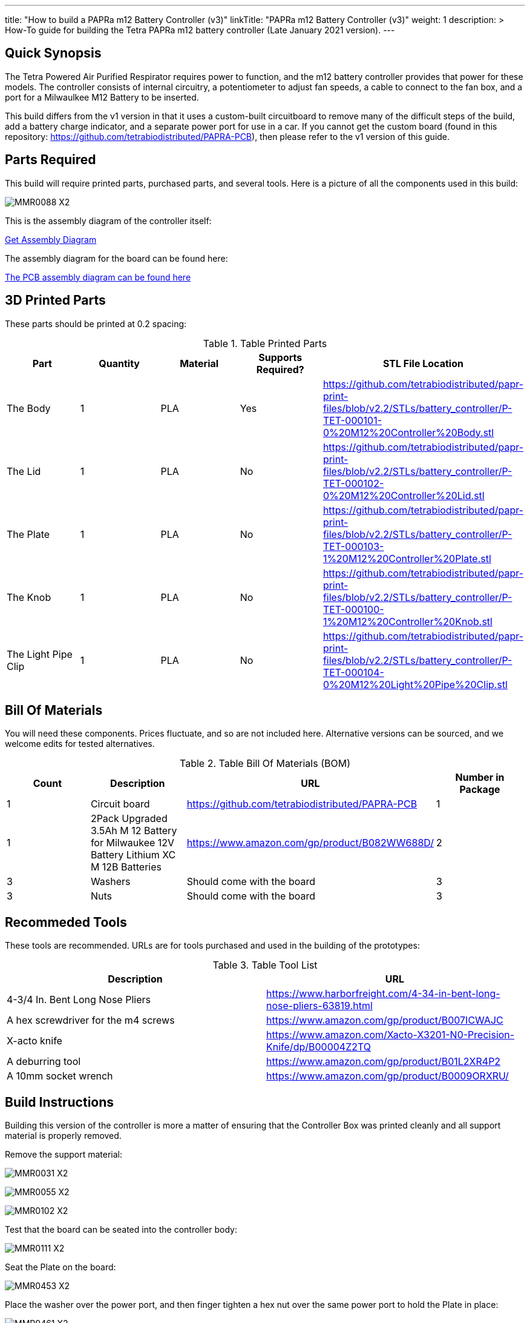 ---
title: "How to build a PAPRa m12 Battery Controller (v3)"
linkTitle: "PAPRa m12 Battery Controller (v3)"
weight: 1
description: >
  How-To guide for building the Tetra PAPRa m12 battery controller (Late January 2021 version).
---

== Quick Synopsis

The Tetra Powered Air Purified Respirator requires power to function, and the m12 battery controller provides that power for these models.  The controller consists of internal circuitry, a potentiometer to adjust fan speeds, a cable to connect to the fan box, and a port for a Milwaulkee M12 Battery to be inserted.

This build differs from the v1 version in that it uses a custom-built circuitboard to remove many of the difficult steps of the build, add a battery charge indicator, and a separate power port for use in a car.  If you cannot get the custom board (found in this repository: https://github.com/tetrabiodistributed/PAPRA-PCB), then please refer to the v1 version of this guide.

== Parts Required

This build will require printed parts, purchased parts, and several tools.  Here is a picture of all the components used in this build:

image:https://photos.smugmug.com/Tetra-Testing/Tetra-PAPRa-Build-Party-31-Jan-2021/i-7W25d6J/0/ca9a585b/X2/_MMR0088-X2.jpg[]

This is the assembly diagram of the controller itself:

link:../A-TET-001102-0.M12.PAPRA.Controller.Drawing.pdf[Get Assembly Diagram]

The assembly diagram for the board can be found here:


link:../D-TET-.Papra.PCBA.Drawing.pdf[The PCB assembly diagram can be found here]

## 3D Printed Parts

These parts should be printed at 0.2 spacing:

.Table Printed Parts
|===
| Part | Quantity | Material | Supports Required? | STL File Location

| The Body
| 1 
| PLA
| Yes
| https://github.com/tetrabiodistributed/papr-print-files/blob/v2.2/STLs/battery_controller/P-TET-000101-0%20M12%20Controller%20Body.stl

| The Lid
| 1 
| PLA
| No
| https://github.com/tetrabiodistributed/papr-print-files/blob/v2.2/STLs/battery_controller/P-TET-000102-0%20M12%20Controller%20Lid.stl

| The Plate
| 1 
| PLA
| No
| https://github.com/tetrabiodistributed/papr-print-files/blob/v2.2/STLs/battery_controller/P-TET-000103-1%20M12%20Controller%20Plate.stl

| The Knob
| 1 
| PLA
| No
| https://github.com/tetrabiodistributed/papr-print-files/blob/v2.2/STLs/battery_controller/P-TET-000100-1%20M12%20Controller%20Knob.stl

| The Light Pipe Clip
| 1 
| PLA
| No
| https://github.com/tetrabiodistributed/papr-print-files/blob/v2.2/STLs/battery_controller/P-TET-000104-0%20M12%20Light%20Pipe%20Clip.stl

|===

## Bill Of Materials

You will need these components.  Prices fluctuate, and so are not included here.  Alternative versions can be sourced, and we welcome edits for tested alternatives.

.Table Bill Of Materials (BOM)
|===
| Count | Description | URL | Number in Package 

| 1
| Circuit board
| https://github.com/tetrabiodistributed/PAPRA-PCB
| 1

| 1 
| 2Pack Upgraded 3.5Ah M 12 Battery for Milwaukee 12V Battery Lithium XC M 12B Batteries 
| https://www.amazon.com/gp/product/B082WW688D/ 
| 2 

| 3
| Washers
| Should come with the board
| 3

| 3
| Nuts
| Should come with the board
| 3

|===

## Recommeded Tools

These tools are recommended. URLs are for tools purchased and used in the building of the prototypes:

.Table Tool List
|===
| Description | URL

| 4-3/4 In. Bent Long Nose Pliers
| https://www.harborfreight.com/4-34-in-bent-long-nose-pliers-63819.html

| A hex screwdriver for the m4 screws
| https://www.amazon.com/gp/product/B007ICWAJC

| X-acto knife
| https://www.amazon.com/Xacto-X3201-N0-Precision-Knife/dp/B00004Z2TQ

| A deburring tool
| https://www.amazon.com/gp/product/B01L2XR4P2

| A 10mm socket wrench 
| https://www.amazon.com/gp/product/B0009ORXRU/

|===

== Build Instructions

Building this version of the controller is more a matter of ensuring that the Controller Box was printed cleanly and all support material is properly removed.  

Remove the support material:

image:https://photos.smugmug.com/Tetra-Testing/Tetra-PAPRa-Build-Party-31-Jan-2021/i-rzbptK8/0/c5fc023e/X2/_MMR0031-X2.jpg[]

image:https://photos.smugmug.com/Tetra-Testing/Tetra-PAPRa-Build-Party-31-Jan-2021/i-hKCrqcG/0/1e482995/X2/_MMR0055-X2.jpg[]

image:https://photos.smugmug.com/Tetra-Testing/Tetra-PAPRa-Build-Party-31-Jan-2021/i-MvJGQs3/0/da0c9381/X2/_MMR0102-X2.jpg[]

Test that the board can be seated into the controller body:

image:https://photos.smugmug.com/Tetra-Testing/Tetra-PAPRa-Build-Party-31-Jan-2021/i-58MDCdd/0/3f8e305d/X2/_MMR0111-X2.jpg[]

Seat the Plate on the board:

image:https://photos.smugmug.com/Tetra-Testing/Tetra-PAPRa-Build-Party-31-Jan-2021/i-nSFqwwc/0/0e6c232c/X2/_MMR0453-X2.jpg[]

Place the washer over the power port, and then finger tighten a hex nut over the same power port to hold the Plate in place:

image:https://photos.smugmug.com/Tetra-Testing/Tetra-PAPRa-Build-Party-31-Jan-2021/i-NxFh96B/0/01622c4a/X2/_MMR0461-X2.jpg[]

Tighten the complex down with a tool, being careful not to overly tighten and damage the board:

image:https://photos.smugmug.com/Tetra-Testing/Tetra-PAPRa-Build-Party-31-Jan-2021/i-BtnQvfh/0/6c0dd6e1/X2/_MMR0471-X2.jpg[]

Separate the light pipe from the board:

image:https://photos.smugmug.com/Tetra-Testing/09-Jan-2021-PAPRa-build-party/i-wCHBtsf/0/16af8969/X2/DSC09850-X2.jpg[]

Seat the board into the Controller Box:

image:https://photos.smugmug.com/Tetra-Testing/Tetra-PAPRa-Build-Party-31-Jan-2021/i-5hTDnq3/0/ff424453/X2/_MMR0475-X2.jpg[]

Place the light pipe onto the board:

image:https://photos.smugmug.com/Tetra-Testing/Tetra-PAPRa-Build-Party-31-Jan-2021/i-JHVsBWt/0/f62caa1b/X2/_MMR0481-X2.jpg[]

Place washers and nuts on both external components of the Controller Box, and tighten with the socket wrench:

image:https://photos.smugmug.com/Tetra-Testing/Tetra-PAPRa-Build-Party-31-Jan-2021/i-XGZHwZ9/0/bd96e383/X2/_MMR0490-X2.jpg[]

image:https://photos.smugmug.com/Tetra-Testing/Tetra-PAPRa-Build-Party-31-Jan-2021/i-RLpVb6M/0/913498a7/X2/_MMR0508-X2.jpg[]

Place the light clip over the light pipe, and secure in place using pliers to pull the clip over the top of the pipe:

image:https://photos.smugmug.com/Tetra-Testing/Tetra-PAPRa-Build-Party-31-Jan-2021/i-SHh7CvX/0/4e698dbf/X2/_MMR0502-X2.jpg[]

image:https://photos.smugmug.com/Tetra-Testing/Tetra-PAPRa-Build-Party-31-Jan-2021/i-2ndQ2Rr/0/d828f1e4/X2/_MMR0505-X2.jpg[]

Place the Knob onto the potentiometer, and twist to turn on.  If there is a charged battery in the Controller, you should see the lights in the light pipe:

image:https://photos.smugmug.com/Tetra-Testing/09-Jan-2021-PAPRa-build-party/i-wRdL8LF/0/24003e26/X2/DSC09848-X2.jpg[]

Snap the Lid in place.  Note the orientation; snapping the lid in in the opposite orientation may cause the lower lip to break off:

image:https://photos.smugmug.com/Tetra-Testing/Tetra-PAPRa-Build-Party-31-Jan-2021/i-WZgQVz8/0/1b6f0128/X2/_MMR0515-X2.jpg[]

image:https://photos.smugmug.com/Tetra-Testing/Tetra-PAPRa-Build-Party-31-Jan-2021/i-fCjtH44/0/782edc91/X2/_MMR0516-X2.jpg[]

Congratulations!  You have built a Tetra PAPRa M12 Controller Box v3!


